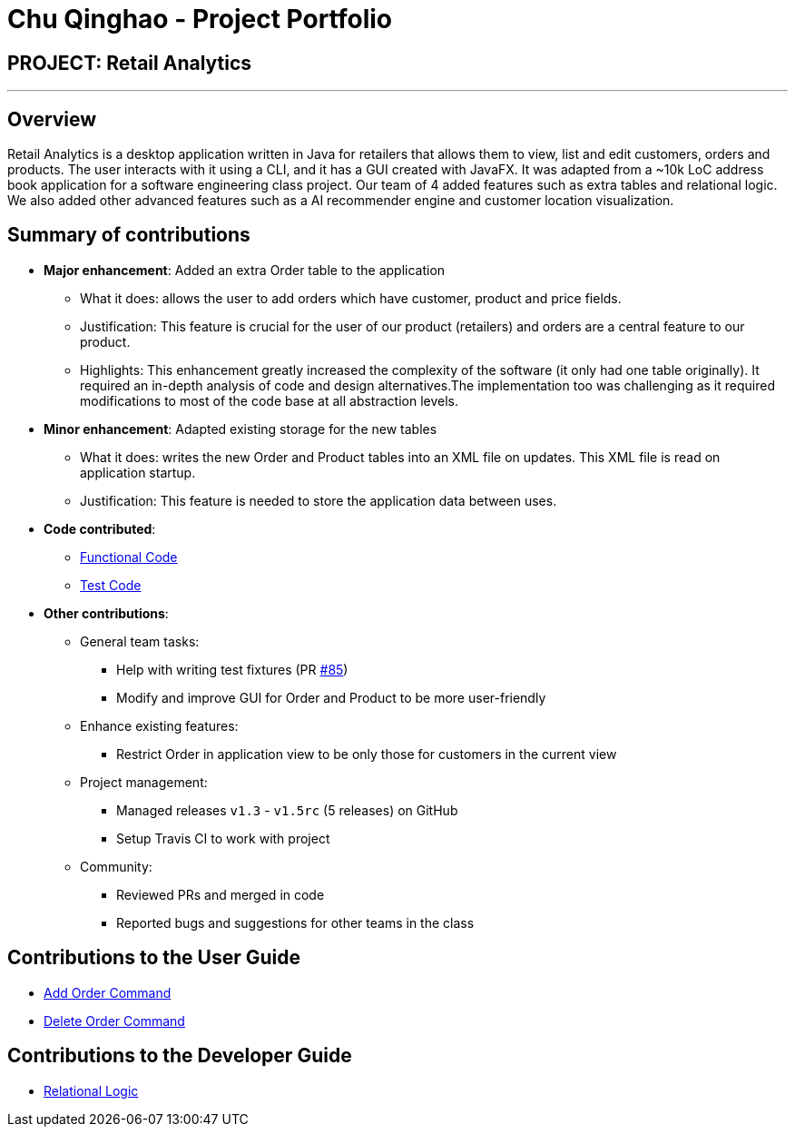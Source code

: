 = Chu Qinghao - Project Portfolio
:imagesDir: ../images
:stylesDir: ../stylesheets

== PROJECT: Retail Analytics

---

== Overview

Retail Analytics is a desktop application written in Java for retailers that allows them to view, list and edit customers, orders and products. The user interacts with it using a CLI, and it has a GUI created with JavaFX.
It was adapted from a ~10k LoC address book application for a software engineering class project. Our team of 4 added features such as extra tables and relational logic. We also added other advanced features such as a AI
recommender engine and customer location visualization.

== Summary of contributions

* *Major enhancement*: Added an extra Order table to the application
** What it does: allows the user to add orders which have customer, product and price fields.
** Justification: This feature is crucial for the user of our product (retailers) and orders are a central feature to our product.
** Highlights: This enhancement greatly increased the complexity of the software (it only had one table originally). It
required an in-depth analysis of code and design alternatives.The implementation too was challenging as it required
modifications to most of the code base at all abstraction levels.

* *Minor enhancement*: Adapted existing storage for the new tables
** What it does: writes the new Order and Product tables into an XML file
on updates. This XML file is read on application startup.
** Justification: This feature is needed to store the application data
between uses.

* *Code contributed*:
** link:https://github.com/CS2103JAN2018-T15-B1/main/blob/master/collated/functional/qinghao1.md[Functional Code]
** link:https://github.com/CS2103JAN2018-T15-B1/main/blob/master/collated/test/qinghao1.md[Test Code]

* *Other contributions*:
** General team tasks:
*** Help with writing test fixtures (PR https://github.com/CS2103JAN2018-T15-B1/main/pull/85[#85])
*** Modify and improve GUI for Order and Product to be more user-friendly
** Enhance existing features:
*** Restrict Order in application view to be only those for customers in the current view

** Project management:
*** Managed releases `v1.3` - `v1.5rc` (5 releases) on GitHub
*** Setup Travis CI to work with project

** Community:
*** Reviewed PRs and merged in code
*** Reported bugs and suggestions for other teams in the class

== Contributions to the User Guide
** link:https://github.com/CS2103JAN2018-T15-B1/main/blob/master/docs/UserGuide.adoc#adding-an-order-code-addorder-code[Add Order Command]
** link:https://github.com/CS2103JAN2018-T15-B1/main/blob/master/docs/UserGuide.adoc#deleting-an-order-code-deleteorder-code[Delete Order Command]

== Contributions to the Developer Guide
** link:https://github.com/CS2103JAN2018-T15-B1/main/blob/master/docs/DeveloperGuide.adoc#Implementation-RelationalLogic[Relational Logic]
